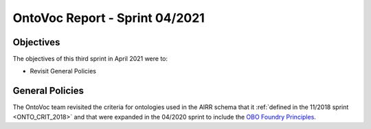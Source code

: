 ===============================
OntoVoc Report - Sprint 04/2021
===============================

Objectives
==========

The objectives of this third sprint in April 2021 were to:

* Revisit General Policies



General Policies
================

The OntoVoc team revisited the criteria for ontologies used in the AIRR
schema that it :ref:`defined in the 11/2018 sprint <ONTO_CRIT_2018>` and
that were expanded in the 04/2020 sprint to include the
`OBO Foundry Principles`_.


.. == Citations ==

.. == Link references ==

.. _`OBO Foundry Principles`: https://en.wikipedia.org/wiki/OBO_Foundry#Principles
.. _`CURIEs`: https://www.w3.org/TR/curie
